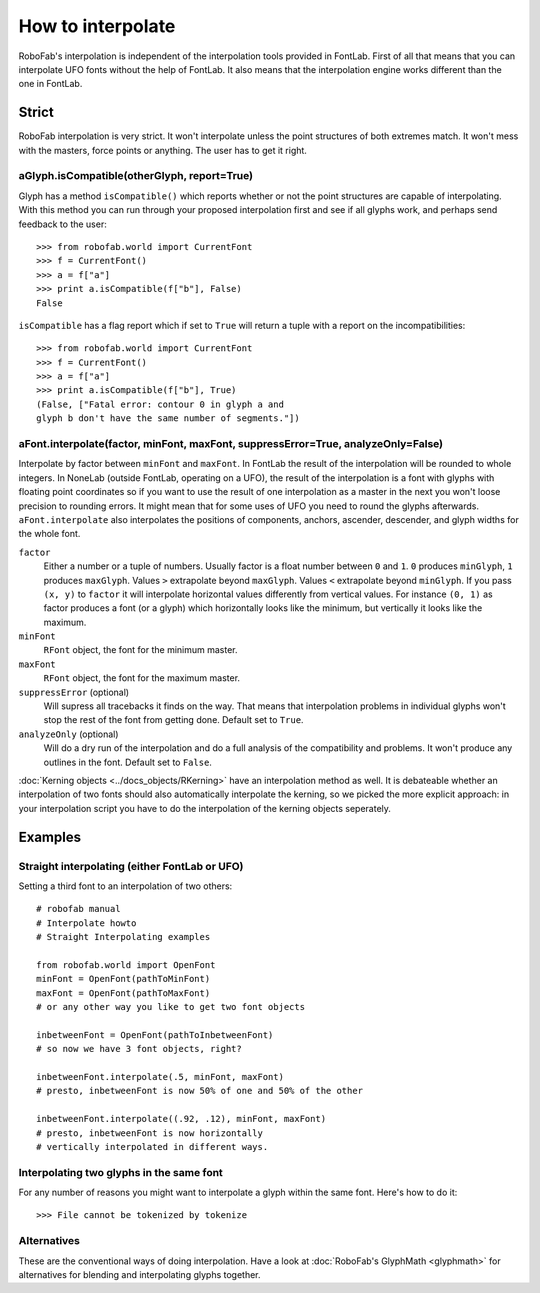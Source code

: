 ==================
How to interpolate
==================

RoboFab's interpolation is independent of the interpolation tools provided in FontLab. First of all that means that you can interpolate UFO fonts without the help of FontLab. It also means that the interpolation engine works different than the one in FontLab.

------
Strict
------

RoboFab interpolation is very strict. It won't interpolate unless the point structures of both extremes match. It won't mess with the masters, force points or anything. The user has to get it right.

^^^^^^^^^^^^^^^^^^^^^^^^^^^^^^^^^^^^^^^^^^^^
aGlyph.isCompatible(otherGlyph, report=True)
^^^^^^^^^^^^^^^^^^^^^^^^^^^^^^^^^^^^^^^^^^^^

Glyph has a method ``isCompatible()`` which reports whether or not the point structures are capable of interpolating. With this method you can run through your proposed interpolation first and see if all glyphs work, and perhaps send feedback to the user::

    >>> from robofab.world import CurrentFont
    >>> f = CurrentFont()
    >>> a = f["a"]
    >>> print a.isCompatible(f["b"], False)
    False

``isCompatible`` has a flag report which if set to ``True`` will return a tuple with a report on the incompatibilities::

    >>> from robofab.world import CurrentFont
    >>> f = CurrentFont()
    >>> a = f["a"]
    >>> print a.isCompatible(f["b"], True)
    (False, ["Fatal error: contour 0 in glyph a and
    glyph b don't have the same number of segments."])

^^^^^^^^^^^^^^^^^^^^^^^^^^^^^^^^^^^^^^^^^^^^^^^^^^^^^^^^^^^^^^^^^^^^^^^^^^^^^^^^^^
aFont.interpolate(factor, minFont, maxFont, suppressError=True, analyzeOnly=False)
^^^^^^^^^^^^^^^^^^^^^^^^^^^^^^^^^^^^^^^^^^^^^^^^^^^^^^^^^^^^^^^^^^^^^^^^^^^^^^^^^^

Interpolate by factor between ``minFont`` and ``maxFont``. In FontLab the result of the interpolation will be rounded to whole integers. In NoneLab (outside FontLab, operating on a UFO), the result of the interpolation is a font with glyphs with floating point coordinates so if you want to use the result of one interpolation as a master in the next you won't loose precision to rounding errors. It might mean that for some uses of UFO you need to round the glyphs afterwards. ``aFont.interpolate`` also interpolates the positions of components, anchors, ascender, descender, and glyph widths for the whole font.

``factor``
    Either a number or a tuple of numbers. Usually factor is a float number between ``0`` and ``1``. ``0`` produces ``minGlyph``, ``1`` produces ``maxGlyph``. Values ``>`` extrapolate beyond ``maxGlyph``. Values ``<`` extrapolate beyond ``minGlyph``. If you pass ``(x, y)`` to ``factor`` it will interpolate horizontal values differently from vertical values. For instance ``(0, 1)`` as factor produces a font (or a glyph) which horizontally looks like the minimum, but vertically it looks like the maximum.

``minFont``
    ``RFont`` object, the font for the minimum master.

``maxFont``
    ``RFont`` object, the font for the maximum master.

``suppressError`` (optional)
    Will supress all tracebacks it finds on the way. That means that interpolation problems in individual glyphs won't stop the rest of the font from getting done. Default set to ``True``.

``analyzeOnly`` (optional)
    Will do a dry run of the interpolation and do a full analysis of the compatibility and problems. It won't produce any outlines in the font. Default set to ``False``.

:doc:`Kerning objects <../docs_objects/RKerning>` have an interpolation method as well. It is debateable whether an interpolation of two fonts should also automatically interpolate the kerning, so we picked the more explicit approach: in your interpolation script you have to do the interpolation of the kerning objects seperately.

--------
Examples
--------

^^^^^^^^^^^^^^^^^^^^^^^^^^^^^^^^^^^^^^^^^^^^^^
Straight interpolating (either FontLab or UFO)
^^^^^^^^^^^^^^^^^^^^^^^^^^^^^^^^^^^^^^^^^^^^^^

Setting a third font to an interpolation of two others::

    # robofab manual
    # Interpolate howto
    # Straight Interpolating examples
    
    from robofab.world import OpenFont
    minFont = OpenFont(pathToMinFont)
    maxFont = OpenFont(pathToMaxFont)
    # or any other way you like to get two font objects
     
    inbetweenFont = OpenFont(pathToInbetweenFont)
    # so now we have 3 font objects, right?
     
    inbetweenFont.interpolate(.5, minFont, maxFont)
    # presto, inbetweenFont is now 50% of one and 50% of the other
     
    inbetweenFont.interpolate((.92, .12), minFont, maxFont)
    # presto, inbetweenFont is now horizontally
    # vertically interpolated in different ways.

^^^^^^^^^^^^^^^^^^^^^^^^^^^^^^^^^^^^^^^^^
Interpolating two glyphs in the same font
^^^^^^^^^^^^^^^^^^^^^^^^^^^^^^^^^^^^^^^^^

For any number of reasons you might want to interpolate a glyph within the same font. Here's how to do it::

    >>> File cannot be tokenized by tokenize

^^^^^^^^^^^^
Alternatives
^^^^^^^^^^^^

These are the conventional ways of doing interpolation. Have a look at :doc:`RoboFab's GlyphMath <glyphmath>` for alternatives for blending and interpolating glyphs together.

